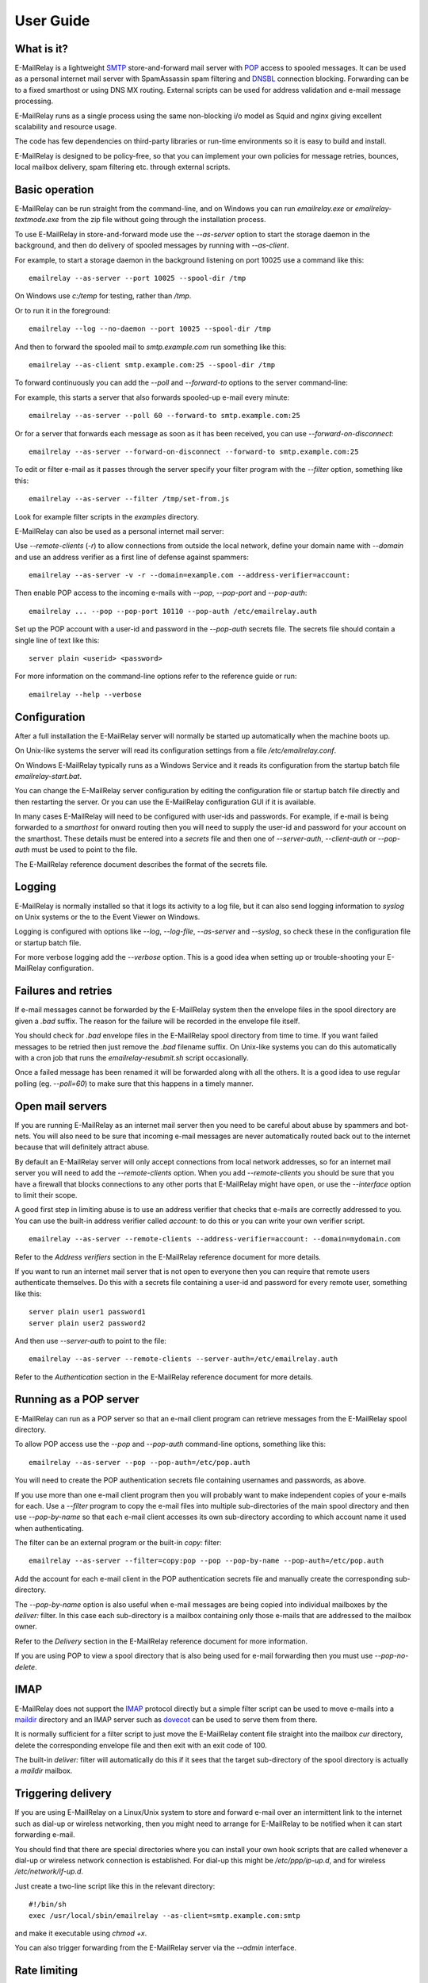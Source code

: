 **********
User Guide
**********

What is it?
===========
E-MailRelay is a lightweight SMTP_ store-and-forward mail server with POP_ access
to spooled messages. It can be used as a personal internet mail server with
SpamAssassin spam filtering and DNSBL_ connection blocking. Forwarding can be
to a fixed smarthost or using DNS MX routing. External scripts can be used for
address validation and e-mail message processing.

.. image:: whatisit.png
   :alt: whatisit.png


E-MailRelay runs as a single process using the same non-blocking i/o model as
Squid and nginx giving excellent scalability and resource usage.

The code has few dependencies on third-party libraries or run-time environments
so it is easy to build and install.

E-MailRelay is designed to be policy-free, so that you can implement your own
policies for message retries, bounces, local mailbox delivery, spam filtering
etc. through external scripts.

Basic operation
===============
E-MailRelay can be run straight from the command-line, and on Windows you can
run *emailrelay.exe* or *emailrelay-textmode.exe* from the zip file without
going through the installation process.

To use E-MailRelay in store-and-forward mode use the *--as-server* option to
start the storage daemon in the background, and then do delivery of spooled
messages by running with *--as-client*.

.. image:: serverclient.png
   :alt: serverclient.png


For example, to start a storage daemon in the background listening on port 10025
use a command like this:

::

    emailrelay --as-server --port 10025 --spool-dir /tmp

On Windows use *c:/temp* for testing, rather than */tmp*.

Or to run it in the foreground:

::

    emailrelay --log --no-daemon --port 10025 --spool-dir /tmp

And then to forward the spooled mail to *smtp.example.com* run something
like this:

::

    emailrelay --as-client smtp.example.com:25 --spool-dir /tmp

To forward continuously you can add the *--poll* and *--forward-to* options to
the server command-line:

.. image:: forwardto.png
   :alt: forwardto.png


For example, this starts a server that also forwards spooled-up e-mail every
minute:

::

    emailrelay --as-server --poll 60 --forward-to smtp.example.com:25

Or for a server that forwards each message as soon as it has been received, you
can use *--forward-on-disconnect*:

::

    emailrelay --as-server --forward-on-disconnect --forward-to smtp.example.com:25

To edit or filter e-mail as it passes through the server specify your filter
program with the *--filter* option, something like this:

::

    emailrelay --as-server --filter /tmp/set-from.js

Look for example filter scripts in the *examples* directory.

E-MailRelay can also be used as a personal internet mail server:

.. image:: mailserver.png
   :alt: mailserver.png


Use *--remote-clients* (\ *-r*\ ) to allow connections from outside the local
network, define your domain name with *--domain* and use an address verifier as
a first line of defense against spammers:

::

    emailrelay --as-server -v -r --domain=example.com --address-verifier=account:

Then enable POP access to the incoming e-mails with *--pop*, *--pop-port* and
\ *--pop-auth*\ :

::

    emailrelay ... --pop --pop-port 10110 --pop-auth /etc/emailrelay.auth

Set up the POP account with a user-id and password in the *--pop-auth* secrets
file. The secrets file should contain a single line of text like this:

::

    server plain <userid> <password>

For more information on the command-line options refer to the reference guide
or run:

::

    emailrelay --help --verbose


Configuration
=============
After a full installation the E-MailRelay server will normally be started up
automatically when the machine boots up.

On Unix-like systems the server will read its configuration settings from a file
\ */etc/emailrelay.conf*\ .

On Windows E-MailRelay typically runs as a Windows Service and it reads its
configuration from the startup batch file *emailrelay-start.bat*.

You can change the E-MailRelay server configuration by editing the configuration
file or startup batch file directly and then restarting the server. Or you can
use the E-MailRelay configuration GUI if it is available.

In many cases E-MailRelay will need to be configured with user-ids and
passwords. For example, if e-mail is being forwarded to a *smarthost* for onward
routing then you will need to supply the user-id and password for your account
on the smarthost. These details must be entered into a *secrets* file and then
one of *--server-auth*, *--client-auth* or *--pop-auth* must be used to point to
the file.

The E-MailRelay reference document describes the format of the secrets file.

Logging
=======
E-MailRelay is normally installed so that it logs its activity to a log file,
but it can also send logging information to *syslog* on Unix systems or the to
the Event Viewer on Windows.

Logging is configured with options like *--log*, *--log-file*, *--as-server* and
\ *--syslog*\ , so check these in the configuration file or startup batch file.

For more verbose logging add the *--verbose* option. This is a good idea when
setting up or trouble-shooting your E-MailRelay configuration.

Failures and retries
====================
If e-mail messages cannot be forwarded by the E-MailRelay system then the
envelope files in the spool directory are given a *.bad* suffix. The reason for
the failure will be recorded in the envelope file itself.

You should check for *.bad* envelope files in the E-MailRelay spool directory
from time to time. If you want failed messages to be retried then just remove
the *.bad* filename suffix. On Unix-like systems you can do this automatically
with a cron job that runs the *emailrelay-resubmit.sh* script occasionally.

Once a failed message has been renamed it will be forwarded along with all the
others. It is a good idea to use regular polling (eg. *--poll=60*) to make sure
that this happens in a timely manner.

Open mail servers
=================
If you are running E-MailRelay as an internet mail server then you need to be
careful about abuse by spammers and bot-nets. You will also need to be sure that
incoming e-mail messages are never automatically routed back out to the internet
because that will definitely attract abuse.

By default an E-MailRelay server will only accept connections from local network
addresses, so for an internet mail server you will need to add the
*--remote-clients* option. When you add *--remote-clients* you should be
sure that you have a firewall that blocks connections to any other ports that
E-MailRelay might have open, or use the *--interface* option to limit their
scope.

A good first step in limiting abuse is to use an address verifier that checks
that e-mails are correctly addressed to you. You can use the built-in address
verifier called *account:* to do this or you can write your own verifier script.

::

    emailrelay --as-server --remote-clients --address-verifier=account: --domain=mydomain.com

Refer to the *Address verifiers* section in the E-MailRelay reference document
for more details.

If you want to run an internet mail server that is not open to everyone then you
can require that remote users authenticate themselves. Do this with a secrets
file containing a user-id and password for every remote user, something like
this:

::

    server plain user1 password1
    server plain user2 password2

And then use *--server-auth* to point to the file:

::

    emailrelay --as-server --remote-clients --server-auth=/etc/emailrelay.auth

Refer to the *Authentication* section in the E-MailRelay reference document for
more details.

Running as a POP server
=======================
E-MailRelay can run as a POP server so that an e-mail client program can
retrieve messages from the E-MailRelay spool directory.

To allow POP access use the *--pop* and *--pop-auth* command-line options,
something like this:

::

    emailrelay --as-server --pop --pop-auth=/etc/pop.auth

You will need to create the POP authentication secrets file containing usernames
and passwords, as above.

If you use more than one e-mail client program then you will probably want to
make independent copies of your e-mails for each. Use a *--filter* program to
copy the e-mail files into multiple sub-directories of the main spool directory
and then use *--pop-by-name* so that each e-mail client accesses its own
sub-directory according to which account name it used when authenticating.

The filter can be an external program or the built-in *copy:* filter:

::

    emailrelay --as-server --filter=copy:pop --pop --pop-by-name --pop-auth=/etc/pop.auth

Add the account for each e-mail client in the POP authentication secrets file
and manually create the corresponding sub-directory.

The *--pop-by-name* option is also useful when e-mail messages are being
copied into individual mailboxes by the *deliver:* filter. In this case each
sub-directory is a mailbox containing only those e-mails that are addressed to
the mailbox owner.

.. image:: popbyname.png
   :alt: popbyname.png


Refer to the *Delivery* section in the E-MailRelay reference document for more
information.

If you are using POP to view a spool directory that is also being used for
e-mail forwarding then you must use *--pop-no-delete*.

IMAP
====
E-MailRelay does not support the IMAP_ protocol directly but a simple filter
script can be used to move e-mails into a maildir_ directory and an IMAP server
such as dovecot_ can be used to serve them from there.

It is normally sufficient for a filter script to just move the E-MailRelay
content file straight into the mailbox *cur* directory, delete the corresponding
envelope file and then exit with an exit code of 100.

The built-in *deliver:* filter will automatically do this if it sees that the
target sub-directory of the spool directory is actually a *maildir* mailbox.

Triggering delivery
===================
If you are using E-MailRelay on a Linux/Unix system to store and forward e-mail
over an intermittent link to the internet such as dial-up or wireless
networking, then you might need to arrange for E-MailRelay to be notified when
it can start forwarding e-mail.

You should find that there are special directories where you can install your
own hook scripts that are called whenever a dial-up or wireless network
connection is established. For dial-up this might be */etc/ppp/ip-up.d*, and for
wireless */etc/network/if-up.d*.

Just create a two-line script like this in the relevant directory:

::

    #!/bin/sh
    exec /usr/local/sbin/emailrelay --as-client=smtp.example.com:smtp

and make it executable using *chmod +x*.

You can also trigger forwarding from the E-MailRelay server via the *--admin*
interface.

Rate limiting
=============
If you need to slow the rate at which e-mails are forwarded you can use a
*--client-filter* program to introduce a delay. On Windows this JavaScript
filter program would give you a delay of a minute:

::

    WScript.Sleep( 60000 ) ;
    WScript.Quit( 0 ) ;

However, this can cause timeouts at the server, so a better approach is to use
*--client-filter exit:102* so that only one e-mail message is forwarded on each
polling cycle, and then use *--poll 60* to limit it to one e-mail per minute.

SpamAssassin
============
The E-MailRelay server can use `SpamAssassin <http://spamassassin.apache.org>`_
to mark or reject potential spam.

It's easiest to run SpamAssassin's *spamd* program in the background and let
E-MailRelay send incoming messages to it over the local network.

The built-in *spam-edit:* filter is used to pass e-mail messages to spamd:

::

    emailrelay --as-server --filter=spam-edit:127.0.0.1:783

If SpamAssassin detects a message is spam it will edit it into a spam report
with the original e-mail moved into an attachment.

Alternatively use the *spam:* filter if spam e-mails should be rejected
outright:

::

    emailrelay --as-server --filter=spam:127.0.0.1:783


Google mail
===========
To send mail via Google mail's SMTP gateway you will need to obtain a new
*application password* from Google: log in to your Google account and look for
the account's security settings and then *app passwords*. Create the password
for E-MailRelay selecting an application type *other*.

Then create a client secrets file for E-MailRelay containing your account name
and the new application password. You may already have this file on Windows as
\ *C:\\ProgramData\\E-MailRelay\\emailrelay.auth*\ .

You should edit the secrets file to contain one *client* line, something like
this:

::

    client plain myname@gmail.com myapppassword

Then change the E-MailRelay startup batch file or configuration file to refer
to your secrets file by using the *--client-auth* option.

Also set the *--as-proxy* or *--forward-to* option to *smtp.gmail.com:587* and
add *--client-tls* to enable TLS_ encryption.

On Windows the E-MailRelay startup batch file should contain something like this:

::

    emailrelay --as-proxy=smtp.gmail.com:587 --client-tls --client-auth=C:/ProgramData/E-MailRelay/emailrelay.auth ...

Or an equivalent configuration file like this:

::

    forward-to smtp.gmail.com:587
    client-tls
    client-auth C:/ProgramData/E-MailRelay/emailrelay.auth


Connection tunnelling
=====================
E-MailRelay can send mail out via a SOCKS_ v4 proxy, which makes it easy to route
your mail through an encrypted tunnel created by *ssh -N -D* or via the Tor
anonymising network.

For example, this will run an E-MailRelay proxy on port 587 that routes via a
local Tor server on port 9050 to the mail server at smtp.example.com:

::

    emailrelay --port 587 --as-proxy=smtp.example.com:25@localhost:9050 --domain=anon.net --anonymous --connection-timeout=300


Blocklists and dynamic firewalls
================================
E-MailRelay can consult with remote DNSBL blocklist servers in order to block
incoming connections from known spammers. Refer to the documentation of the
*--dnsbl* option for more details.

It is also possible to integrate E-MailRelay with intrusion detection systems
such as *fail2ban* that monitor log files and dynamically modify your iptables
firewall. Use E-MailRelay's *--log-address* command-line option so that the
spammers' IP addresses are logged and made visible to *fail2ban*.

Bcc handling
============
E-MailRelay transfers e-mail messages without changing their content in any way,
other than by adding a *Received* header. In particular, if a message contains a
*Bcc:* header when it is submitted to the E-MailRelay server it will have the
same *Bcc:* header when forwarded.

It is normally the responsibility of the program that submits an e-mail message
to submit it separately for each *Bcc* recipient, removing the *Bcc:* header
from the message content or changing it to contain only the 'current' recipient.
If this is not done, perhaps through misconfiguration of the e-mail user agent
program, then *Bcc* recipients may be visible to the *To* and *Cc* message
recipients.

An E-MailRelay *--filter* script can be used to reject messages with incorrect
*Bcc:* headers, and an example script is included.

Advanced set-up
===============
As an example of an advanced E-MailRelay setup consider the following
command-line, split onto multiple lines for readability:

::

    emailrelay
    --log --verbose --log-time --log-network
    --close-stderr --syslog
    --pid-file @app/emailrelay.pid
    --user root

    --in-spool-dir @app/in
    --in-port 25
    --in-domain example.com
    --in-address-verifier account:
    --in-dnsbl 1.1.1.1:53,500,1,dnsbl.example.com
    --in-filter spam-edit:127.0.0.1:783
    --in-filter deliver:
    --in-server-smtp-config +chunking,+smtputf8
    --in-size 100000000
    --in-pop
    --in-pop-port 110
    --in-pop-auth pam:
    --in-pop-by-name

    --out-spool-dir @app/out
    --out-port 587
    --out-forward-on-disconnect
    --out-forward-to-some
    --out-poll 60
    --out-address-verifier account:check
    --out-delivery-dir @app/in
    --out-filter deliver:
    --out-filter split:
    --out-client-filter mx:
    --out-forward-to 127.0.0.1:588
    --out-domain example.com

    --other-spool-dir @app/other
    --other-port 588
    --other-interface 127.0.0.1
    --other-client-tls
    --other-client-auth plain:YWxpY2VAZ21haWwuY29t:UGFzc3cwcmQ
    --other-forward-to smtp.gmail.com:587
    --other-poll 3600

This is a three-in-one configuration so there are effectively three E-MailRelay
servers running in one process, named *in*, *out* and *other*.

The *in* server is an internet-facing e-mail server with delivery to individual
mailboxes that can be accessed via POP. The *account:* verifier checks the
addressees in the incoming e-mails against the list of accounts on the local
machine and against the given domain name; the IP address of the network
connection is checked against a DNSBL database; SpamAssassin is used to
identify spam; and Linux PAM_ is used for POP authentication.

The *out* server is a routing MTA_ that sends outgoing e-mail messages directly
to destination servers. The filter makes copies so that eash e-mail message goes
to just one domain. The client filter uses DNS MX queries against the local
system's default name servers to do the routing. If any e-mail messages are
addressed to local users they are short-circuited and delivered directly to
their *in* mailboxes.

The *other* server does store-and-forward to a gmail smarthost and acts as the
default destination for the *out* server. In this example the gmail password is
given directly on the command-line but it is normally more secure to use a
separate secrets file.






.. _DNSBL: https://en.wikipedia.org/wiki/DNSBL
.. _IMAP: https://en.wikipedia.org/wiki/Internet_Message_Access_Protocol
.. _MTA: https://en.wikipedia.org/wiki/Message_transfer_agent
.. _PAM: https://en.wikipedia.org/wiki/Linux_PAM
.. _POP: https://en.wikipedia.org/wiki/Post_Office_Protocol
.. _SMTP: https://en.wikipedia.org/wiki/Simple_Mail_Transfer_Protocol
.. _SOCKS: https://en.wikipedia.org/wiki/SOCKS
.. _TLS: https://en.wikipedia.org/wiki/Transport_Layer_Security
.. _dovecot: https://www.dovecot.org
.. _maildir: https://en.wikipedia.org/wiki/Maildir

.. footer:: Copyright (C) 2001-2023 Graeme Walker

